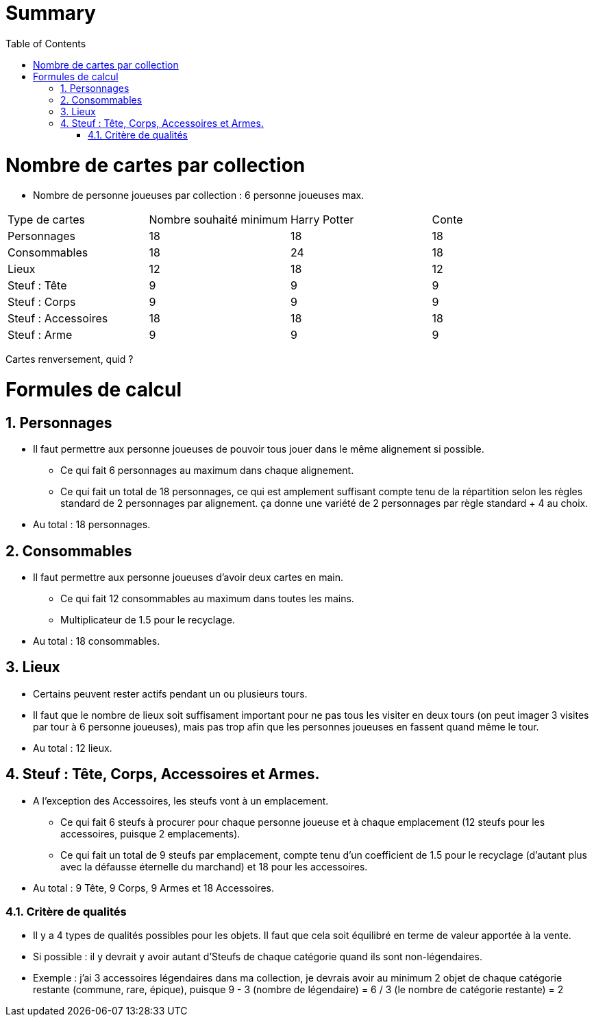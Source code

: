 :experimental:
:source-highlighter: pygments
:data-uri:
:icons: font

:toc:
:numbered:

= Summary

= Nombre de cartes par collection

* Nombre de personne joueuses par collection : 6 personne joueuses max.

|=======
|Type de cartes |Nombre souhaité minimum |Harry Potter |Conte
|Personnages |18 |18 |18
|Consommables |18 |24 |18
|Lieux |12 |18 |12
|Steuf : Tête |9 |9 |9
|Steuf : Corps |9 |9 |9
|Steuf : Accessoires |18 |18 |18
|Steuf : Arme |9 |9 |9
|=======

Cartes renversement, quid ?

= Formules de calcul

== Personnages

* Il faut permettre aux personne joueuses de pouvoir tous jouer dans le même alignement si possible.
** Ce qui fait 6 personnages au maximum dans chaque alignement.
** Ce qui fait un total de 18 personnages, ce qui est amplement suffisant compte tenu de la répartition selon les règles standard de 2 personnages par alignement. ça donne une variété de 2 personnages par règle standard + 4 au choix.
* Au total : 18 personnages.

== Consommables

* Il faut permettre aux personne joueuses d'avoir deux cartes en main.
** Ce qui fait 12 consommables au maximum dans toutes les mains.
** Multiplicateur de 1.5 pour le recyclage.
* Au total : 18 consommables.

== Lieux

* Certains peuvent rester actifs pendant un ou plusieurs tours.
* Il faut que le nombre de lieux soit suffisament important pour ne pas tous les visiter en deux tours (on peut imager 3 visites par tour à 6 personne joueuses), mais pas trop afin que les personnes joueuses en fassent quand même le tour.
* Au total : 12 lieux.

== Steuf : Tête, Corps, Accessoires et Armes.

* A l'exception des Accessoires, les steufs vont à un emplacement.
** Ce qui fait 6 steufs à procurer pour chaque personne joueuse et à chaque emplacement (12 steufs pour les accessoires, puisque 2 emplacements).
** Ce qui fait un total de 9 steufs par emplacement, compte tenu d'un coefficient de 1.5 pour le recyclage (d'autant plus avec la défausse éternelle du marchand) et 18 pour les accessoires.
* Au total : 9 Tête, 9 Corps, 9 Armes et 18 Accessoires.

=== Critère de qualités

* Il y a 4 types de qualités possibles pour les objets. Il faut que cela soit équilibré en terme de valeur apportée à la vente.
* Si possible : il y devrait y avoir autant d'Steufs de chaque catégorie quand ils sont non-légendaires.
* Exemple : j'ai 3 accessoires légendaires dans ma collection, je devrais avoir au minimum 2 objet de chaque catégorie restante (commune, rare, épique), puisque 9 - 3 (nombre de légendaire) = 6 / 3 (le nombre de catégorie restante) = 2